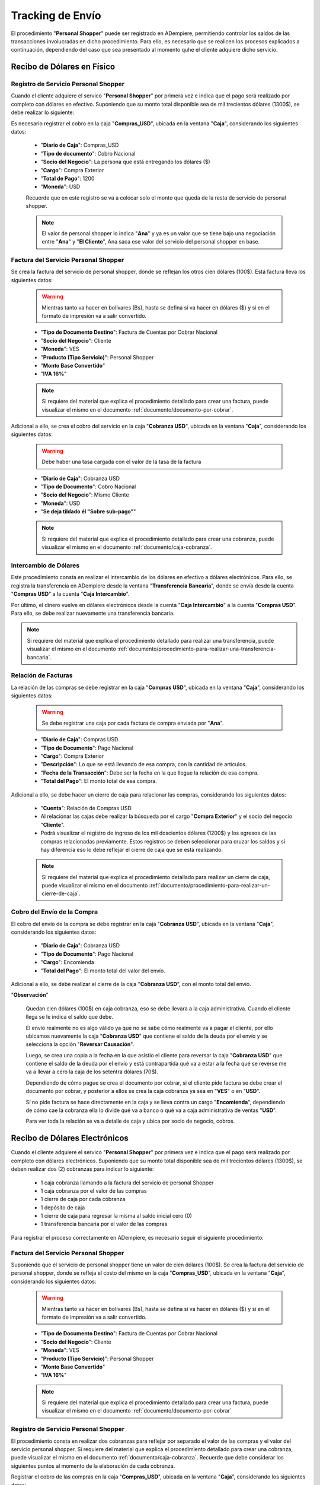 .. _documento/tracking-de-envío:

**Tracking de Envío**
=====================

El procedimiento "**Personal Shopper**" puede ser registrado en ADempiere, permitiendo controlar los saldos de las transacciones involucradas en dicho procedimiento. Para ello, es necesario que se realicen los procesos explicados a continuación, dependiendo del caso que sea presentado al momento quhe el cliente adquiere dicho servicio.

**Recibo de Dólares en Físico**
-------------------------------

**Registro de Servicio Personal Shopper**
*****************************************

Cuando el cliente adquiere el servico "**Personal Shopper**" por primera vez e indica que el pago será realizado por completo con dólares en efectivo. Suponiendo que su monto total disponible sea de mil trecientos dólares (1300$), se debe realizar lo siguiente:

Es necesario registrar el cobro en la caja "**Compras_USD**", ubicada en la ventana "**Caja**", considerando los siguientes datos:

    - "**Diario de Caja**": Compras_USD
    - "**Tipo de documento**": Cobro Nacional 
    - "**Socio del Negocio**": La persona que está entregando los dólares ($)
    - "**Cargo**": Compra Exterior
    - "**Total de Pago**": 1200 
    - "**Moneda**": USD

    Recuerde que en este registro se va a colocar solo el monto que queda de la resta de servicio de personal shopper.

    .. note::

        El valor de personal shopper lo indica "**Ana**" y ya es un valor que se tiene bajo una negociación entre "**Ana**" y "**El Cliente**", Ana saca ese valor del servicio del personal shopper en base.

**Factura del Servicio Personal Shopper**
*****************************************

Se crea la factura del servicio de personal shopper, donde se reflejan los otros cien dólares (100$). Está factura lleva los siguientes datos: 

    .. warning::
    
        Mientras tanto va hacer en bolívares (Bs), hasta se defina si va hacer en dólares ($) y si en el formato de impresión va a salir convertido.

    - "**Tipo de Documento Destino**": Factura de Cuentas por Cobrar Nacional
    - "**Socio del Negocio**": Cliente
    - "**Moneda**": VES
    - "**Producto (Tipo Servicio)**": Personal Shopper
    - "**Monto Base Convertido**"
    - "**IVA 16%**"

    .. note::

        Si requiere del material que explica el procedimiento detallado para crear una factura, puede visualizar el mismo en el documento :ref:`documento/documento-por-cobrar`.

Adicional a ello, se crea el cobro del servicio en la caja "**Cobranza USD**", ubicada en la ventana "**Caja**", considerando los siguientes datos:

    .. warning::
    
        Debe haber una tasa cargada con el valor de la tasa de la factura

    - "**Diario de Caja**": Cobranza USD
    - "**Tipo de Documento**": Cobro Nacional
    - "**Socio del Negocio**": Mismo Cliente
    - "**Moneda**": USD
    - "**Se deja tildado él “Sobre sub-pago”**"

    .. note::

        Si requiere del material que explica el procedimiento detallado para crear una cobranza, puede visualizar el mismo en el documento :ref:`documento/caja-cobranza`.

**Intercambio de Dólares**
**************************

Este procedimiento consta en realizar el intercambio de los dólares en efectivo a dólares electrónicos. Para ello, se registra la transferencia en ADempiere desde la ventana "**Transferencia Bancaria**", donde se envía desde la cuenta "**Compras USD**" a la cuenta "**Caja Intercambio**".

Por último, el dinero vuelve en dólares electrónicos desde la cuenta "**Caja Intercambio**" a la cuenta "**Compras USD**". Para ello, se debe realizar nuevamente una transferencia bancaria.

.. note::

    Si requiere del material que explica el procedimiento detallado para realizar una transferencia, puede visualizar el mismo en el documento :ref:`documento/procedimiento-para-realizar-una-transferencia-bancaria`.

**Relación de Facturas**
************************

La relación de las compras se debe registrar en la caja "**Compras USD**", ubicada en la ventana "**Caja**", considerando los siguientes datos:

    .. warning::

        Se debe registrar una caja por cada factura de compra enviada por "**Ana**".

    - "**Diario de Caja**": Compras USD
    - "**Tipo de Documento**": Pago Nacional
    - "**Cargo**": Compra Exterior
    - "**Descripción**": Lo que se está llevando de esa compra, con la cantidad de artículos.
    - "**Fecha de la Transacción**": Debe ser la fecha en la que llegue la relación de esa compra.
    - "**Total del Pago**": El monto total de esa compra.


Adicional a ello, se debe hacer un cierre de caja para relacionar las compras, considerando los siguientes datos:

    - "**Cuenta**": Relación de Compras USD

    - Al relacionar las cajas debe realizar la búsqueda por el cargo "**Compra Exterior**" y el socio del negocio "**Cliente**".

    - Podrá visualizar el registro de ingreso de los mil doscientos dólares (1200$) y los egresos de las compras relacionadas previamente. Estos registros se deben seleccionar para cruzar los saldos y sí hay diferencia eso lo debe reflejar el cierre de caja que se está realizando.

    .. note::

        Si requiere del material que explica el procedimiento detallado para realizar un cierre de caja, puede visualizar el mismo en el documento :ref:`documento/procedimiento-para-realizar-un-cierre-de-caja`.

**Cobro del Envío de la Compra**
********************************

El cobro del envío de la compra se debe registrar en la caja "**Cobranza USD**", ubicada en la ventana "**Caja**", considerando los siguientes datos:

    - "**Diario de Caja**": Cobranza USD
    - "**Tipo de Documento**": Pago Nacional
    - "**Cargo**": Encomienda
    - "**Total del Pago**": El monto total del valor del envío.

Adicional a ello, se debe realizar el cierre de la caja "**Cobranza USD**", con el monto total del envío.

"**Observación**" 

    Quedan cien dólares (100$) en caja cobranza, eso se debe llevara a la caja administrativa. Cuando el cliente llega se le indica el saldo que debe.

    El envío realmente no es algo válido ya que no se sabe cómo realmente va a pagar el cliente, por ello ubicamos nuevamente la caja "**Cobranza USD**" que contiene el saldo de la deuda por el envío y se selecciona la opción "**Reversar Causación**".

    Luego, se crea una copia a la fecha en la que asistio el cliente para reversar la caja "**Cobranza USD**" que contiene el saldo de la deuda por el envío y está contrapartida qué va a estar a la fecha qué se reverse me va a llevar a cero la caja de los setentra dólares (70$).

    Dependiendo de cómo pague se crea el documento por cobrar, si el cliente pide factura se debe crear el documento por cobrar, y posterior a ellos se crea la caja cobranza ya sea en "**VES**" o en "**USD**".

    Sí no pide factura se hace directamente en la caja y se lleva contra un cargo "**Encomienda**", dependiendo de cómo cae la cobranza ella lo divide qué va a banco o qué va a caja administrativa de ventas "**USD**". 


    Para ver toda la relación se va a detalle de caja y ubica por socio de negocio, cobros.


**Recibo de Dólares Electrónicos**
----------------------------------

Cuando el cliente adquiere el servico "**Personal Shopper**" por primera vez e indica que el pago será realizado por completo con dólares electrónicos. Suponiendo que su monto total disponible sea de mil trecientos dólares (1300$), se deben realizar dos (2) cobranzas para indicar lo siguiente:

    - 1 caja cobranza llamando a la factura del servicio de personal Shopper
    - 1 caja cobranza por el valor de las compras
    - 1 cierre de caja por cada cobranza
    - 1 depósito de caja 
    - 1 cierre de caja para regresar la misma al saldo inicial cero (0)
    - 1 transferencia bancaria por el valor de las compras

Para registrar el proceso correctamente en ADempiere, es necesario seguir el siguiente procedimiento:

**Factura del Servicio Personal Shopper**
*****************************************

Suponiendo que el servicio de personal shopper tiene un valor de cien dólares (100$). Se crea la factura del servicio de personal shopper, donde se refleja el costo del mismo en la caja "**Compras_USD**", ubicada en la ventana "**Caja**", considerando los siguientes datos:

    .. warning::
    
        Mientras tanto va hacer en bolívares (Bs), hasta se defina si va hacer en dólares ($) y si en el formato de impresión va a salir convertido.

    - "**Tipo de Documento Destino**": Factura de Cuentas por Cobrar Nacional
    - "**Socio del Negocio**": Cliente
    - "**Moneda**": VES
    - "**Producto (Tipo Servicio)**": Personal Shopper
    - "**Monto Base Convertido**"
    - "**IVA 16%**"

    .. note::

        Si requiere del material que explica el procedimiento detallado para crear una factura, puede visualizar el mismo en el documento :ref:`documento/documento-por-cobrar`

**Registro de Servicio Personal Shopper**
*****************************************

El procedimiento consta en realizar dos cobranzas para reflejar por separado el valor de las compras y el valor del servicio personal shopper. Si requiere del material que explica el procedimiento detallado para crear una cobranza, puede visualizar el mismo en el documento :ref:`documento/caja-cobranza`. Recuerde que debe considerar los siguientes puntos al momento de la elaboración de cada cobranza.

Registrar el cobro de las compras en la caja "**Compras_USD**", ubicada en la ventana "**Caja**", considerando los siguientes datos:

    - "**Diario de Caja**": Compras_USD
    - "**Tipo de documento**": Cobro Nacional 
    - "**Socio del Negocio**": La persona que está transfiriendo los dólares ($)
    - "**Cargo**": Compra Exterior
    - "**Total de Pago**": 1200 
    - "**Moneda**": USD

    Recuerde que en este registro se va a colocar solo el monto que queda de la resta de servicio de personal shopper.

    .. note::

        El valor de personal shopper lo indica "**Ana**" y ya es un valor que se tiene bajo una negociación entre "**Ana**" y "**El Cliente**", Ana saca ese valor del servicio del personal shopper en base.

    No debe olvidar realizar por completo el procedimiento regular explicado en el documento :ref:`documento/caja-cobranza`. Recuerde que el mismo culmina luego de completar el segundo cierre de caja, correspondiente a la caja cobranza creada previamente, con la finalidad de llevar la misma a su saldo inicial. Adicional a ello, debe realizar el depósito a la cuenta "**Bofa de Ana**" y en el mismo se debe tildar el checklist "**Dividir Depósito**", para que sea habilitado el campo "**No. de Documento**", donde se ingresa el número de referencia.


Luego, se debe registrar el cobro del servicio de personal shopper, donde se reflejan los cien dólares (100$), en la caja "**Compras_USD**", ubicada en la ventana "**Caja**", considerando los siguientes datos:

    .. warning::
    
        Debe haber una tasa cargada con el valor de la tasa de la factura

    - "**Diario de Caja**": Cobranza USD
    - "**Tipo de Documento**": Cobro Nacional
    - "**Socio del Negocio**": Mismo Cliente
    - "**Factura**": La factura creada por el servicio de personal shopper
    - "**Moneda**": USD
    - "**Se deja tildado él “Sobre sub-pago”**"


    .. note::

        Recuerde que el valor de personal shopper lo indica "**Ana**" y ya es un valor que se tiene bajo una negociación entre "**Ana**" y "**El Cliente**", Ana saca ese valor del servicio del personal shopper en base.

    No debe olvidar realizar por completo el procedimiento regular explicado en el documento :ref:`documento/caja-cobranza`. Recuerde que el mismo culmina luego de completar el segundo cierre de caja, correspondiente a la caja cobranza creada previamente, con la finalidad de llevar la misma a su saldo inicial. Adicional a ello, debe realizar el depósito a la cuenta "**Bofa de Ana**" y en el mismo se debe tildar el checklist "**Dividir Depósito**", para que sea habilitado el campo "**No. de Documento**", donde se ingresa el número de referencia.



Finalmente, se registra la transferencia en ADempiere desde la ventana "**Transferencia Bancaria**", donde se envía desde la cuenta caja "**Bofa Ana**" a la cuenta caja "**Compras USD**", con el socio de negocio el cliente y por el monto de las compras. Si requiere del material que explica el procedimiento detallado para realizar una transferencia, puede visualizar el mismo en el documento :ref:`documento/procedimiento-para-realizar-una-transferencia-bancaria`.
